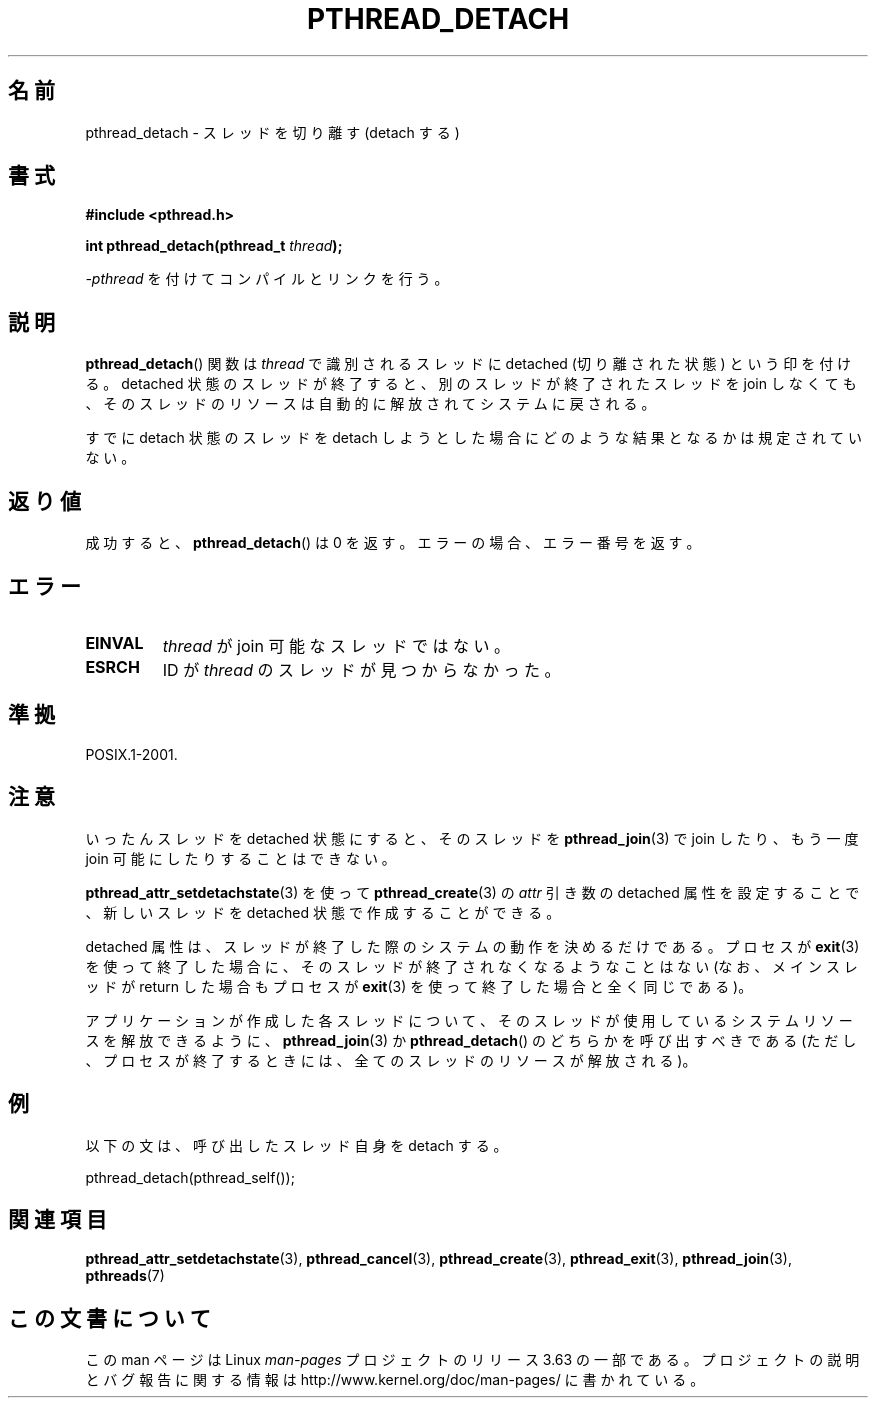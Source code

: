 .\" Copyright (c) 2008 Linux Foundation, written by Michael Kerrisk
.\"     <mtk.manpages@gmail.com>
.\"
.\" %%%LICENSE_START(VERBATIM)
.\" Permission is granted to make and distribute verbatim copies of this
.\" manual provided the copyright notice and this permission notice are
.\" preserved on all copies.
.\"
.\" Permission is granted to copy and distribute modified versions of this
.\" manual under the conditions for verbatim copying, provided that the
.\" entire resulting derived work is distributed under the terms of a
.\" permission notice identical to this one.
.\"
.\" Since the Linux kernel and libraries are constantly changing, this
.\" manual page may be incorrect or out-of-date.  The author(s) assume no
.\" responsibility for errors or omissions, or for damages resulting from
.\" the use of the information contained herein.  The author(s) may not
.\" have taken the same level of care in the production of this manual,
.\" which is licensed free of charge, as they might when working
.\" professionally.
.\"
.\" Formatted or processed versions of this manual, if unaccompanied by
.\" the source, must acknowledge the copyright and authors of this work.
.\" %%%LICENSE_END
.\"
.\"*******************************************************************
.\"
.\" This file was generated with po4a. Translate the source file.
.\"
.\"*******************************************************************
.\"
.\" Japanese Version Copyright (c) 2012  Akihiro MOTOKI
.\"         all rights reserved.
.\" Translated 2012-05-04, Akihiro MOTOKI <amotoki@gmail.com>
.\"
.TH PTHREAD_DETACH 3 2008\-11\-27 Linux "Linux Programmer's Manual"
.SH 名前
pthread_detach \- スレッドを切り離す (detach する)
.SH 書式
.nf
\fB#include <pthread.h>\fP

\fBint pthread_detach(pthread_t \fP\fIthread\fP\fB);\fP
.fi
.sp
\fI\-pthread\fP を付けてコンパイルとリンクを行う。
.SH 説明
\fBpthread_detach\fP() 関数は \fIthread\fP で識別されるスレッドに
detached (切り離された状態) という印を付ける。
detached 状態のスレッドが終了すると、
別のスレッドが終了されたスレッドを join しなくても、
そのスレッドのリソースは自動的に解放されてシステムに戻される。

すでに detach 状態のスレッドを detach しようとした場合に
どのような結果となるかは規定されていない。
.SH 返り値
成功すると、\fBpthread_detach\fP() は 0 を返す。
エラーの場合、エラー番号を返す。
.SH エラー
.TP 
\fBEINVAL\fP
\fIthread\fP が join 可能なスレッドではない。
.TP 
\fBESRCH\fP
ID が \fIthread\fP のスレッドが見つからなかった。
.SH 準拠
POSIX.1\-2001.
.SH 注意
いったんスレッドを detached 状態にすると、
そのスレッドを \fBpthread_join\fP(3) で join したり、
もう一度 join 可能にしたりすることはできない。

\fBpthread_attr_setdetachstate\fP(3) を使って
\fBpthread_create\fP(3) の \fIattr\fP 引き数の detached 属性を設定することで、
新しいスレッドを detached 状態で作成することができる。

detached 属性は、スレッドが終了した際のシステムの動作を決めるだけである。
プロセスが \fBexit\fP(3) を使って終了した場合に、そのスレッドが終了され
なくなるようなことはない (なお、メインスレッドが return した場合も
プロセスが \fBexit\fP(3) を使って終了した場合と全く同じである)。

アプリケーションが作成した各スレッドについて、そのスレッドが使用して
いるシステムリソースを解放できるように、\fBpthread_join\fP(3) か
\fBpthread_detach\fP() のどちらかを呼び出すべきである (ただし、プロセスが
終了するときには、全てのスレッドのリソースが解放される)。
.SH 例
以下の文は、呼び出したスレッド自身を detach する。

    pthread_detach(pthread_self());
.SH 関連項目
\fBpthread_attr_setdetachstate\fP(3), \fBpthread_cancel\fP(3),
\fBpthread_create\fP(3), \fBpthread_exit\fP(3), \fBpthread_join\fP(3), \fBpthreads\fP(7)
.SH この文書について
この man ページは Linux \fIman\-pages\fP プロジェクトのリリース 3.63 の一部
である。プロジェクトの説明とバグ報告に関する情報は
http://www.kernel.org/doc/man\-pages/ に書かれている。
